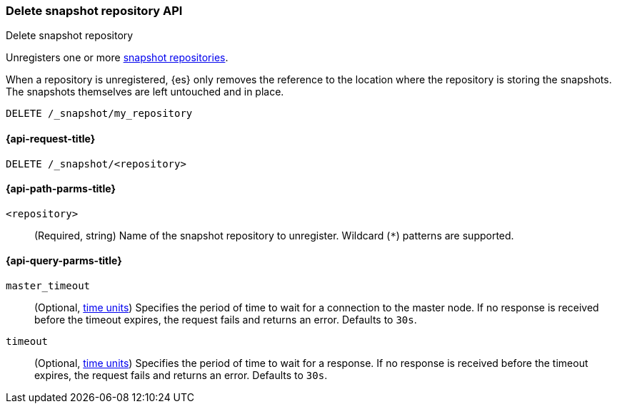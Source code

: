 [[delete-snapshot-repo-api]]
=== Delete snapshot repository API
++++
<titleabbrev>Delete snapshot repository</titleabbrev>
++++

Unregisters one or more <<snapshots-register-repository,snapshot repositories>>.

When a repository is unregistered, {es} only removes the reference to the
location where the repository is storing the snapshots. The snapshots themselves
are left untouched and in place.

////
[source,console]
----
PUT /_snapshot/my_repository
{
  "type": "fs",
  "settings": {
    "location": "my_backup_location"
  }
}
----
////

[source,console]
----
DELETE /_snapshot/my_repository
----
// TEST[continued]

[[delete-snapshot-repo-api-request]]
==== {api-request-title}

`DELETE /_snapshot/<repository>`

[[delete-snapshot-repo-api-path-params]]
==== {api-path-parms-title}

`<repository>`::
(Required, string)
Name of the snapshot repository to unregister. Wildcard (`*`) patterns are
supported.

[[delete-snapshot-repo-api-query-params]]
==== {api-query-parms-title}

`master_timeout`::
(Optional, <<time-units, time units>>) Specifies the period of time to wait for
a connection to the master node. If no response is received before the timeout
expires, the request fails and returns an error. Defaults to `30s`.

`timeout`::
(Optional, <<time-units, time units>>) Specifies the period of time to wait for
a response. If no response is received before the timeout expires, the request
fails and returns an error. Defaults to `30s`.
